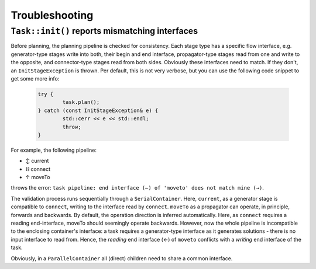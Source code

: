 .. _sec-troubleshooting:

Troubleshooting
===============

``Task::init()`` reports mismatching interfaces
-----------------------------------------------

Before planning, the planning pipeline is checked for consistency. Each stage type has a specific flow interface, e.g. generator-type stages write into both, their begin and end interface, propagator-type stages read from one and write to the opposite, and connector-type stages read from both sides. Obviously these interfaces need to match. If they don't, an ``InitStageException`` is thrown. Per default, this is not very verbose, but you can use the following code snippet to get some more info:

	.. code-block:: c

		try {
			task.plan();
		} catch (const InitStageException& e) {
			std::cerr << e << std::endl;
			throw;
		}

For example, the following pipeline:

- ↕ current
- ⛓ connect
- ↑ moveTo

throws the error: ``task pipeline: end interface (←) of 'moveto' does not match mine (→)``.

The validation process runs sequentially through a ``SerialContainer``. Here, ``current``, as a generator stage is compatible to ``connect``, writing to the interface read by ``connect``.
``moveTo`` as a propagator can operate, in principle, forwards and backwards. By default, the operation direction is inferred automatically. Here, as ``connect`` requires a reading end-interface, moveTo should seemingly operate backwards. However, now the whole pipeline is incompatible to the enclosing container's interface: a task requires a generator-type interface as it generates solutions - there is no input interface to read from. Hence, the *reading* end interface (←) of ``moveto`` conflicts with a *writing* end interface of the task.

Obviously, in a ``ParallelContainer`` all (direct) children need to share a common interface.
